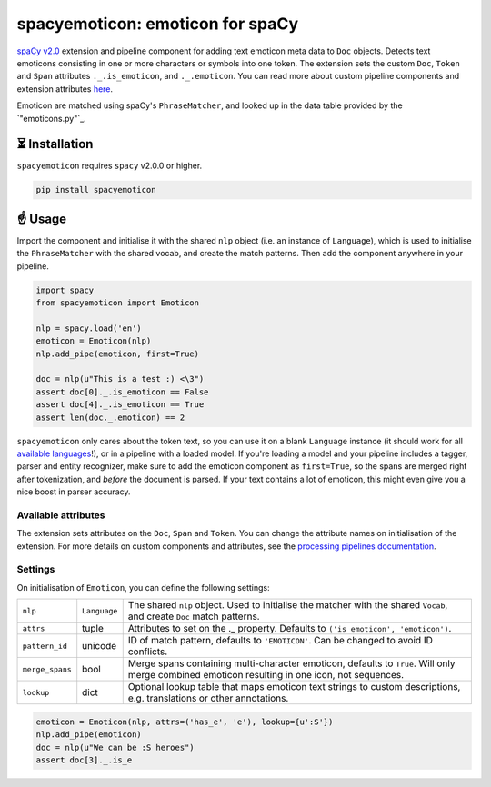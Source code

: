 spacyemoticon: emoticon for spaCy
**************************

`spaCy v2.0 <https://spacy.io/usage/v2>`_ extension and pipeline component
for adding text emoticon meta data to ``Doc`` objects. Detects text emoticons
consisting in one or more characters or symbols into one token. The extension 
sets the custom ``Doc``, ``Token`` and ``Span`` attributes ``._.is_emoticon``,
and ``._.emoticon``. You can read more about custom pipeline
components and extension attributes
`here <https://spacy.io/usage/processing-pipelines>`_.

Emoticon are matched using spaCy's ``PhraseMatcher``, and looked up in the data
table provided by the `"emoticons.py"`_.


⏳ Installation
===============

``spacyemoticon`` requires ``spacy`` v2.0.0 or higher.

.. code:: bash

    pip install spacyemoticon

☝️ Usage
========

Import the component and initialise it with the shared ``nlp`` object (i.e. an
instance of ``Language``), which is used to initialise the ``PhraseMatcher``
with the shared vocab, and create the match patterns. Then add the component
anywhere in your pipeline.

.. code:: python

    import spacy
    from spacyemoticon import Emoticon

    nlp = spacy.load('en')
    emoticon = Emoticon(nlp)
    nlp.add_pipe(emoticon, first=True)

    doc = nlp(u"This is a test :) <\3")
    assert doc[0]._.is_emoticon == False
    assert doc[4]._.is_emoticon == True
    assert len(doc._.emoticon) == 2

``spacyemoticon`` only cares about the token text, so you can use it on a blank
``Language`` instance (it should work for all
`available languages <https://spacy.io/usage/models#languages>`_!), or in
a pipeline with a loaded model. If you're loading a model and your pipeline
includes a tagger, parser and entity recognizer, make sure to add  the emoticon
component as ``first=True``, so the spans are merged right after tokenization,
and *before* the document is parsed. If your text contains a lot of emoticon, this
might even give you a nice boost in parser accuracy.

Available attributes
--------------------

The extension sets attributes on the ``Doc``, ``Span`` and ``Token``. You can
change the attribute names on initialisation of the extension. For more details
on custom components and attributes, see the
`processing pipelines documentation <https://spacy.io/usage/processing-pipelines#custom-components>`_.

====================== ======= ===
``Token._.is_emoticon``   bool    Whether the token is an emoticon.
``Doc._.emoticon``        list    ``(emoticon, index, description)`` tuples of the document's emoticon.
``Span._.emoticon``       list    ``(emoticon, index, description)`` tuples of the span's emoticon.
====================== ======= ===

Settings
--------

On initialisation of ``Emoticon``, you can define the following settings:

=============== ============ ===
``nlp``         ``Language`` The shared ``nlp`` object. Used to initialise the matcher with the shared ``Vocab``, and create ``Doc`` match patterns.
``attrs``       tuple        Attributes to set on the ._ property. Defaults to ``('is_emoticon', 'emoticon')``.
``pattern_id``  unicode      ID of match pattern, defaults to ``'EMOTICON'``. Can be changed to avoid ID conflicts.
``merge_spans`` bool         Merge spans containing multi-character emoticon, defaults to ``True``. Will only merge combined emoticon resulting in one icon, not sequences.
``lookup``      dict         Optional lookup table that maps emoticon text strings to custom descriptions, e.g. translations or other annotations.
=============== ============ ===

.. code:: python

    emoticon = Emoticon(nlp, attrs=('has_e', 'e'), lookup={u':S'})
    nlp.add_pipe(emoticon)
    doc = nlp(u"We can be :S heroes")
    assert doc[3]._.is_e
